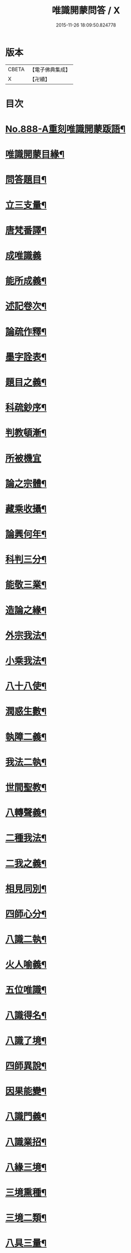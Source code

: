 #+TITLE: 唯識開蒙問答 / X
#+DATE: 2015-11-26 18:09:50.824778
* 版本
 |     CBETA|【電子佛典集成】|
 |         X|【卍續】    |

* 目次
* [[file:KR6n0142_001.txt::001-0337a1][No.888-A重刻唯識開蒙䟦語¶]]
* [[file:KR6n0142_001.txt::0337b2][唯識開蒙目緣¶]]
* [[file:KR6n0142_001.txt::0338a5][問答題目¶]]
* [[file:KR6n0142_001.txt::0338a14][立三支量¶]]
* [[file:KR6n0142_001.txt::0340a6][唐梵番譯¶]]
* [[file:KR6n0142_001.txt::0340b24][成唯識義]]
* [[file:KR6n0142_001.txt::0341a23][能所成義¶]]
* [[file:KR6n0142_001.txt::0341c10][述記卷次¶]]
* [[file:KR6n0142_001.txt::0341c18][論疏作釋¶]]
* [[file:KR6n0142_001.txt::0342a5][墨字詮表¶]]
* [[file:KR6n0142_001.txt::0342a19][題目之義¶]]
* [[file:KR6n0142_001.txt::0342b2][科疏鈔序¶]]
* [[file:KR6n0142_001.txt::0342b8][判教頓漸¶]]
* [[file:KR6n0142_001.txt::0343a24][所被機宜]]
* [[file:KR6n0142_001.txt::0343b6][論之宗體¶]]
* [[file:KR6n0142_001.txt::0343b14][藏乘收攝¶]]
* [[file:KR6n0142_001.txt::0343b19][論興何年¶]]
* [[file:KR6n0142_001.txt::0343c2][科判三分¶]]
* [[file:KR6n0142_001.txt::0343c14][能敬三業¶]]
* [[file:KR6n0142_001.txt::0344a19][造論之緣¶]]
* [[file:KR6n0142_001.txt::0344a23][外宗我法¶]]
* [[file:KR6n0142_001.txt::0344b22][小乘我法¶]]
* [[file:KR6n0142_001.txt::0345a4][八十八使¶]]
* [[file:KR6n0142_001.txt::0345b2][潤惑生數¶]]
* [[file:KR6n0142_001.txt::0345b10][執障二義¶]]
* [[file:KR6n0142_001.txt::0345c13][我法二執¶]]
* [[file:KR6n0142_001.txt::0345c21][世間聖教¶]]
* [[file:KR6n0142_001.txt::0346a3][八轉聲義¶]]
* [[file:KR6n0142_001.txt::0346a9][二種我法¶]]
* [[file:KR6n0142_001.txt::0346b20][二我之義¶]]
* [[file:KR6n0142_001.txt::0346c21][相見同別¶]]
* [[file:KR6n0142_001.txt::0347a2][四師心分¶]]
* [[file:KR6n0142_001.txt::0347a12][八識二執¶]]
* [[file:KR6n0142_001.txt::0347b2][火人喻義¶]]
* [[file:KR6n0142_001.txt::0347b13][五位唯識¶]]
* [[file:KR6n0142_001.txt::0347c14][八識得名¶]]
* [[file:KR6n0142_001.txt::0348a24][八識了境¶]]
* [[file:KR6n0142_001.txt::0348c16][四師異說¶]]
* [[file:KR6n0142_001.txt::0349a23][因果能變¶]]
* [[file:KR6n0142_001.txt::0349b5][八識門義¶]]
* [[file:KR6n0142_001.txt::0349b19][八識業招¶]]
* [[file:KR6n0142_001.txt::0350b4][八緣三境¶]]
* [[file:KR6n0142_001.txt::0350c12][三境熏種¶]]
* [[file:KR6n0142_001.txt::0351a15][三境二類¶]]
* [[file:KR6n0142_001.txt::0351b24][八具三量¶]]
* [[file:KR6n0142_001.txt::0351c6][八具三性¶]]
* [[file:KR6n0142_001.txt::0351c20][八具九緣¶]]
* [[file:KR6n0142_001.txt::0352b15][八識界地¶]]
* [[file:KR6n0142_001.txt::0353a12][八具心所¶]]
* [[file:KR6n0142_001.txt::0353a20][八能所熏¶]]
* [[file:KR6n0142_001.txt::0353c19][得種子名¶]]
* [[file:KR6n0142_001.txt::0354c21][八緣假實¶]]
* [[file:KR6n0142_001.txt::0355a6][新熏本有¶]]
* [[file:KR6n0142_001.txt::0355a19][八識五受¶]]
* [[file:KR6n0142_001.txt::0355b5][八識所依¶]]
* [[file:KR6n0142_001.txt::0355b19][因緣差別¶]]
* [[file:KR6n0142_001.txt::0355c7][開導差別¶]]
* [[file:KR6n0142_001.txt::0357b6][八識斷捨¶]]
* [[file:KR6n0142_001.txt::0357b16][七二師異¶]]
* [[file:KR6n0142_001.txt::0357c6][第七所繫¶]]
* [[file:KR6n0142_001.txt::0357c11][第七染淨¶]]
* [[file:KR6n0142_001.txt::0357c18][心所立名¶]]
* [[file:KR6n0142_001.txt::0358a4][王所取相¶]]
* [[file:KR6n0142_001.txt::0358a16][心所位數¶]]
* [[file:KR6n0142_001.txt::0358b3][徧行五義¶]]
* [[file:KR6n0142_001.txt::0358b9][別境五義¶]]
* [[file:KR6n0142_001.txt::0358b18][善十一義¶]]
* [[file:KR6n0142_001.txt::0359a19][染淨相番¶]]
* [[file:KR6n0142_001.txt::0359a23][根本六義¶]]
* [[file:KR6n0142_001.txt::0359c17][十惑俱分¶]]
* [[file:KR6n0142_001.txt::0359c21][十惑界繫¶]]
* [[file:KR6n0142_001.txt::0359c23][二十隨惑¶]]
* [[file:KR6n0142_001.txt::0361a15][不定心所¶]]
* [[file:KR6n0142_001.txt::0361b20][王所一異¶]]
* [[file:KR6n0142_001.txt::0361c21][識變唯識¶]]
* [[file:KR6n0142_001.txt::0362b19][分位唯識¶]]
* [[file:KR6n0142_001.txt::0363b6][八俱不俱¶]]
* [[file:KR6n0142_001.txt::0363b16][八識一異¶]]
* [[file:KR6n0142_002.txt::002-0363c9][六種無為¶]]
* [[file:KR6n0142_002.txt::0364a7][三科百法¶]]
* [[file:KR6n0142_002.txt::0364b14][五位三性¶]]
* [[file:KR6n0142_002.txt::0364c11][因果之義¶]]
* [[file:KR6n0142_002.txt::0364c21][四相之義¶]]
* [[file:KR6n0142_002.txt::0365a11][四食之義¶]]
* [[file:KR6n0142_002.txt::0365b11][四分之義¶]]
* [[file:KR6n0142_002.txt::0365b15][五位八諦¶]]
* [[file:KR6n0142_002.txt::0365c10][有無對色¶]]
* [[file:KR6n0142_002.txt::0366a21][戒有三種¶]]
* [[file:KR6n0142_002.txt::0366b11][自相共相¶]]
* [[file:KR6n0142_002.txt::0366c9][八緣假實¶]]
* [[file:KR6n0142_002.txt::0366c15][問三境義¶]]
* [[file:KR6n0142_002.txt::0367b2][三境熏種¶]]
* [[file:KR6n0142_002.txt::0367b9][二種無明¶]]
* [[file:KR6n0142_002.txt::0367b23][成漏之義¶]]
* [[file:KR6n0142_002.txt::0367c4][善等三性¶]]
* [[file:KR6n0142_002.txt::0367c15][南山量義¶]]
* [[file:KR6n0142_002.txt::0368b4][四緣之義¶]]
* [[file:KR6n0142_002.txt::0369a10][五果之義¶]]
* [[file:KR6n0142_002.txt::0369b4][十因五果¶]]
* [[file:KR6n0142_002.txt::0369b17][福等三業¶]]
* [[file:KR6n0142_002.txt::0369c2][三種習氣¶]]
* [[file:KR6n0142_002.txt::0370a2][惑業苦三¶]]
* [[file:KR6n0142_002.txt::0370a8][十二支名¶]]
* [[file:KR6n0142_002.txt::0370b3][二種生死¶]]
* [[file:KR6n0142_002.txt::0370b13][量果之義¶]]
* [[file:KR6n0142_002.txt::0370c24][四變句義¶]]
* [[file:KR6n0142_002.txt::0371b14][三界九地¶]]
* [[file:KR6n0142_002.txt::0372a5][世界名義¶]]
* [[file:KR6n0142_002.txt::0372b5][人仙名義¶]]
* [[file:KR6n0142_002.txt::0372b12][天君王義¶]]
* [[file:KR6n0142_002.txt::0372c8][四轉論王¶]]
* [[file:KR6n0142_002.txt::0373a3][阿修羅義¶]]
* [[file:KR6n0142_002.txt::0373a24][地獄名義]]
* [[file:KR6n0142_002.txt::0373b15][神鬼畜義¶]]
* [[file:KR6n0142_002.txt::0374a5][四生名義¶]]
* [[file:KR6n0142_002.txt::0374a18][在胎五位¶]]
* [[file:KR6n0142_002.txt::0374a24][四生具緣¶]]
* [[file:KR6n0142_002.txt::0374b4][界趣具生¶]]
* [[file:KR6n0142_002.txt::0374b7][定不定報¶]]
* [[file:KR6n0142_002.txt::0374c10][諸論差別¶]]
* [[file:KR6n0142_002.txt::0375a14][五心輪名¶]]
* [[file:KR6n0142_002.txt::0375a24][四斷名義¶]]
* [[file:KR6n0142_002.txt::0375b9][三寶名義¶]]
* [[file:KR6n0142_002.txt::0375b18][三乘通號¶]]
* [[file:KR6n0142_002.txt::0375b24][大乘五位]]
* [[file:KR6n0142_002.txt::0375c23][一資糧位¶]]
* [[file:KR6n0142_002.txt::0376a24][二加行位¶]]
* [[file:KR6n0142_002.txt::0377a7][三見道位¶]]
* [[file:KR6n0142_002.txt::0377c3][四修習位¶]]
* [[file:KR6n0142_002.txt::0378b3][四轉依果¶]]
* [[file:KR6n0142_002.txt::0378c20][二無我義¶]]
* [[file:KR6n0142_002.txt::0379a7][二身名義¶]]
* [[file:KR6n0142_002.txt::0380c15][小乘五位¶]]
* [[file:KR6n0142_002.txt::0380c20][一資糧位¶]]
* [[file:KR6n0142_002.txt::0381a14][二加行位¶]]
* [[file:KR6n0142_002.txt::0381b7][三通達位¶]]
* [[file:KR6n0142_002.txt::0381b12][四修習位¶]]
* [[file:KR6n0142_002.txt::0381b20][五無學位¶]]
* [[file:KR6n0142_002.txt::0382a12][四句百非¶]]
* [[file:KR6n0142_002.txt::0382b14][雜錄問難¶]]
* [[file:KR6n0142_002.txt::0383b8][八部名義¶]]
* [[file:KR6n0142_002.txt::0384c10][四相五衰¶]]
* [[file:KR6n0142_002.txt::0385b15][三教同異¶]]
* 卷
** [[file:KR6n0142_001.txt][唯識開蒙問答 1]]
** [[file:KR6n0142_002.txt][唯識開蒙問答 2]]
